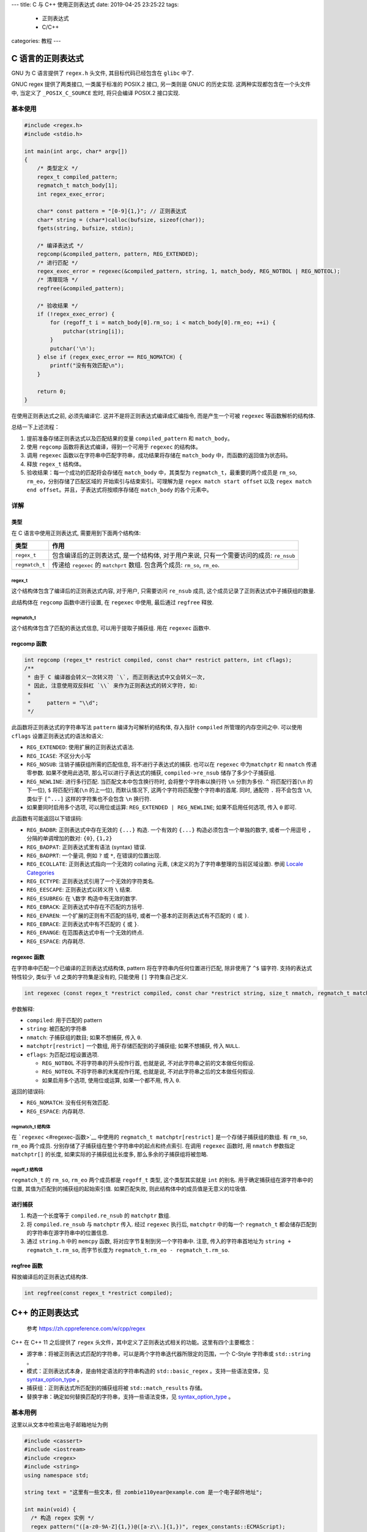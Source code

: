 ---
title: C 与 C++ 使用正则表达式
date: 2019-04-25 23:25:22
tags:
  - 正则表达式
  - C/C++
categories: 教程
---

C 语言的正则表达式
==================

GNU 为 C 语言提供了 ``regex.h`` 头文件, 其目标代码已经包含在 ``glibc``
中了.

GNUC regex 提供了两类接口, 一类属于标准的 POSIX.2 接口, 另一类则是 GNUC
的历史实现. 这两种实现都包含在一个头文件中, 当定义了 ``_POSIX_C_SOURCE``
宏时, 将只会编译 POSIX.2 接口实现.

.. raw:: html

   <!--more-->

基本使用
--------

.. code:: c

   #include <regex.h>
   #include <stdio.h>

   int main(int argc, char* argv[])
   {
       /* 类型定义 */
       regex_t compiled_pattern;
       regmatch_t match_body[1];
       int regex_exec_error;

       char* const pattern = "[0-9]{1,}"; // 正则表达式
       char* string = (char*)calloc(bufsize, sizeof(char));
       fgets(string, bufsize, stdin);

       /* 编译表达式 */
       regcomp(&compiled_pattern, pattern, REG_EXTENDED);
       /* 进行匹配 */
       regex_exec_error = regexec(&compiled_pattern, string, 1, match_body, REG_NOTBOL | REG_NOTEOL);
       /* 清理现场 */
       regfree(&compiled_pattern);

       /* 验收结果 */
       if (!regex_exec_error) {
           for (regoff_t i = match_body[0].rm_so; i < match_body[0].rm_eo; ++i) {
               putchar(string[i]);
           }
           putchar('\n');
       } else if (regex_exec_error == REG_NOMATCH) {
           printf("没有有效匹配\n");
       }

       return 0;
   }

在使用正则表达式之前, 必须先编译它. 这并不是将正则表达式编译成汇编指令,
而是产生一个可被 ``regexec`` 等函数解析的结构体.

总结一下上述流程：

1. 提前准备存储正则表达式以及匹配结果的变量 ``compiled_pattern`` 和
   ``match_body``\ 。
2. 使用 ``regcomp`` 函数将表达式编译，得到一个可用于 ``regexec``
   的结构体。
3. 调用 ``regexec`` 函数以在字符串中匹配字符串，成功结果将存储在
   ``match_body`` 中，而函数的返回值为状态码。
4. 释放 ``regex_t`` 结构体。
5. 验收结果：每一个成功的匹配将会存储在 ``match_body`` 中，其类型为
   ``regmatch_t``\ ，最重要的两个成员是 ``rm_so``,
   ``rm_eo``\ ，分别存储了匹配区域的 开始索引与结束索引。可理解为是
   ``regex match start offset`` 以及
   ``regex match end offset``\ 。并且，子表达式将按顺序存储在
   ``match_body`` 的各个元素中。

详解
----

类型
~~~~

在 C 语言中使用正则表达式, 需要用到下面两个结构体:

+----------------+----------------------------------------------------+
| 类型           | 作用                                               |
+================+====================================================+
| ``regex_t``    | 包含编译后的正则表达式, 是一个结构体,              |
|                | 对于用户来说, 只有一个需要访问的成员: ``re_nsub``  |
+----------------+----------------------------------------------------+
| ``regmatch_t`` | 传递给 ``regexec`` 的 ``matchprt`` 数组.           |
|                | 包含两个成员: ``rm_so``, ``rm_eo``.                |
+----------------+----------------------------------------------------+

regex_t
^^^^^^^

这个结构体包含了编译后的正则表达式内容, 对于用户, 只需要访问 ``re_nsub``
成员, 这个成员记录了正则表达式中子捕获组的数量.

此结构体在 ``regcomp`` 函数中进行设置, 在 ``regexec`` 中使用, 最后通过
``regfree`` 释放.

regmatch_t
^^^^^^^^^^

这个结构体包含了匹配的表达式信息, 可以用于提取子捕获组. 用在 ``regexec``
函数中.

regcomp 函数
~~~~~~~~~~~~

.. code:: c

   int regcomp (regex_t* restrict compiled, const char* restrict pattern, int cflags);
   /**
    * 由于 C 编译器会转义一次转义符 `\`, 而正则表达式中又会转义一次,
    * 因此, 注意使用双反斜杠 `\\` 来作为正则表达式的转义字符, 如:
    *
    *     pattern = "\\d";
    */

此函数将正则表达式的字符串写法 ``pattern`` 编译为可解析的结构体,
存入指针 ``compiled`` 所管理的内存空间之中. 可以使用 ``cflags``
设置正则表达式的语法和语义:

-  ``REG_EXTENDED``: 使用扩展的正则表达式语法.
-  ``REG_ICASE``: 不区分大小写
-  ``REG_NOSUB``: 注销子捕获组所需的匹配信息, 将不进行子表达式的捕获.
   也可以在 ``regexec`` 中为\ ``matchptr`` 和 ``nmatch`` 传递零参数.
   如果不使用此选项, 那么可以进行子表达式的捕获, ``compiled->re_nsub``
   储存了多少个子捕获组.
-  ``REG_NEWLINE``: 进行多行匹配. 当匹配文本中包含换行符时,
   会将整个字符串以换行符 ``\n`` 分割为多份. ``^`` 将匹配行首(``\n``
   的下一位), ``$`` 将匹配行尾(``\n`` 的上一位), 而默认情况下,
   这两个字符将匹配整个字符串的首尾. 同时, 通配符 ``.`` 将不会包含
   ``\n``, 类似于 ``[^...]`` 这样的字符集也不会包含 ``\n`` 换行符.
-  如果要同时启用多个选项, 可以用位或运算:
   ``REG_EXTENDED | REG_NEWLINE``; 如果不启用任何选项, 传入 ``0`` 即可.

此函数有可能返回以下错误码:

-  ``REG_BADBR``: 正则表达式中存在无效的 ``{...}`` 构造. 一个有效的
   ``{...}`` 构造必须包含一个单独的数字, 或者一个用逗号 ``,``
   分隔的单调增加的数对: ``{0}``, ``{1,2}``
-  ``REG_BADPAT``: 正则表达式里有语法 (syntax) 错误.
-  ``REG_BADPRT``: 一个量词, 例如 ``?`` 或 ``*``, 在错误的位置出现.
-  ``REG_ECOLLATE``: 正则表达式指向一个无效的 collating 元素,
   (未定义的为了字符串整理的当前区域设置). 参阅 `Locale
   Categories <https://www.gnu.org/software/libc/manual/html_node/Locale-Categories.html#Locale-Categories>`__
-  ``REG_ECTYPE``: 正则表达式引用了一个无效的字符类名.
-  ``REG_EESCAPE``: 正则表达式以转义符 ``\`` 结束.
-  ``REG_ESUBREG``: 在 ``\数字`` 构造中有无效的数字.
-  ``REG_EBRACK``: 正则表达式中存在不匹配的方括号.
-  ``REG_EPAREN``: 一个扩展的正则有不匹配的括号,
   或者一个基本的正则表达式有不匹配的 ``(`` 或 ``)``.
-  ``REG_EBRACE``: 正则表达式中有不匹配的 ``{`` 或 ``}``.
-  ``REG_ERANGE``: 在范围表达式中有一个无效的终点.
-  ``REG_ESPACE``: 内存耗尽.

regexec 函数
~~~~~~~~~~~~

在字符串中匹配一个已编译的正则表达式结构体, pattern
将在字符串内任何位置进行匹配, 除非使用了 ``^$`` 锚字符.
支持的表达式特性较少, 类似于 ``\d`` 之类的字符集是没有的, 只能使用
``[]`` 字符集自己定义.

.. code:: c

   int regexec (const regex_t *restrict compiled, const char *restrict string, size_t nmatch, regmatch_t matchptr[restrict], int eflags);

参数解释:

-  ``compiled``: 用于匹配的 pattern
-  ``string``: 被匹配的字符串
-  ``nmatch``: 子捕获组的数目; 如果不想捕获, 传入 ``0``.
-  ``matchptr[restrict]`` 一个数组, 用于存储匹配到的子捕获组;
   如果不想捕获, 传入 ``NULL``.
-  ``eflags``: 为匹配过程设置选项.

   -  ``REG_NOTBOL`` 不将字符串的开头视作行首, 也就是说,
      不对此字符串之前的文本做任何假设.
   -  ``REG_NOTEOL`` 不将字符串的末尾视作行尾, 也就是说,
      不对此字符串之后的文本做任何假设.
   -  如果启用多个选项, 使用位或运算, 如果一个都不用, 传入 ``0``.

返回的错误码:

-  ``REG_NOMATCH``: 没有任何有效匹配.
-  ``REG_ESPACE``: 内存耗尽.

regmatch_t 结构体
^^^^^^^^^^^^^^^^^

在 ```regexec`` <#regexec-函数>`__ 中使用的
``regmatch_t matchptr[restrict]`` 是一个存储子捕获组的数组. 有
``rm_so``, ``rm_eo`` 两个成员.
分别存储了子捕获组在整个字符串中的起点和终点索引. 在调用 ``regexec``
函数时, 用 ``nmatch`` 参数指定 ``matchptr[]`` 的长度,
如果实际的子捕获组比长度多, 那么多余的子捕获组将被忽略.

regoff_t 结构体
^^^^^^^^^^^^^^^

``regmatch_t`` 的 ``rm_so``, ``rm_eo`` 两个成员都是 ``regoff_t`` 类型,
这个类型其实就是 ``int`` 的别名. 用于确定捕获组在源字符串中的位置,
其值为匹配到的捕获组的起始索引值. 如果匹配失败,
则此结构体中的成员值是无意义的垃圾值.

进行捕获
~~~~~~~~

1. 构造一个长度等于 ``compiled.re_nsub`` 的 ``matchptr`` 数组.
2. 将 ``compiled.re_nsub`` 与 ``matchptr`` 传入. 经过 ``regexec``
   执行后, ``matchptr`` 中的每一个 ``regmatch_t``
   都会储存匹配到的字符串在源字符串中的位置信息.
3. 通过 ``string.h`` 中的 ``memcpy`` 函数,
   将对应字节复制到另一个字符串中. 注意, 传入的字符串首地址为
   ``string + regmatch_t.rm_so``, 而字节长度为
   ``regmatch_t.rm_eo - regmatch_t.rm_so``.

regfree 函数
~~~~~~~~~~~~

释放编译后的正则表达式结构体.

.. code:: c

   int regfree(const regex_t *restrict compiled);

C++ 的正则表达式
================

   参考 https://zh.cppreference.com/w/cpp/regex

C++ 在 C++ 11 之后提供了 ``regex``
头文件，其中定义了正则表达式相关的功能。这里有四个主要概念：

-  源字串：将被正则表达式匹配的字符串，可以是两个字符串迭代器所限定的范围，一个
   C-Style 字符串或 ``std::string`` 。
-  模式：正则表达式本身，是由特定语法的字符串构造的 ``std::basic_regex``
   。支持一些语法变体，见
   `syntax_option_type <https://zh.cppreference.com/w/cpp/regex/syntax_option_type>`__
   。
-  捕获组：正则表达式所匹配到的捕获组将被 ``std::match_results`` 存储。
-  替换字串：确定如何替换匹配的字符串，支持一些语法变体，见
   `syntax_option_type <https://zh.cppreference.com/w/cpp/regex/syntax_option_type>`__
   。

基本用例
--------

这里以从文本中检索出电子邮箱地址为例

.. code:: cpp

   #include <cassert>
   #include <iostream>
   #include <regex>
   #include <string>
   using namespace std;

   string text = "这里有一些文本，但 zombie110year@example.com 是一个电子邮件地址";

   int main(void) {
     /* 构造 regex 实例 */
     regex pattern("([a-z0-9A-Z]{1,})@([a-z\\.]{1,})", regex_constants::ECMAScript);

     /* 确认匹配/搜索 */
     cout << regex_search(text, pattern) << endl;

     /* 提取匹配文本 */
     smatch matches;
     regex_search(text, matches, pattern);

     for (auto m: matches) {
       cout << m.str() << endl;
     }
     return 0;
   }

总结一下：

1. 构造 regex 实例。第一个参数是表达式语法，第二个则是语法选项。注意选择
   ``ECMAScript``\ （C++11可用），这将使用 JavaScript
   的正则引擎，其他引擎也有，例如 awk, basic, grep 等等，但是由于和
   ECMAScript
   语法存在差异，没有学习，所以未使用。语法选项支持用位运算组合，它实际上也是一个无符号整数，用
   bit 位进行设定，因此常用 ``|`` 位或运算组合一些选项，常用的有：

   1. ``icase`` 忽略大小写，默认不忽略。
   2. ``nosubs`` 不捕获子表达式。

2. 搜索/匹配。使用 ``regex_search`` 或 ``regex_match``
   函数进行搜索/匹配。这两个函数只会返回布尔值，即表达式是否能匹配源字串。\ ``search``
   是当模式在源字串中存在时便返回 true，\ ``match`` 则要求完全匹配。
3. 要提取捕获组，可以利用 ``regex_search`` 或 ``regex_match``
   的重载，将捕获组结果储存在 ``smatch`` （基类为 ``match_results``
   ）实例中，对于得到的 match 对象，可以用 ``.str()`` 方法转换为
   ``std::string``\ 。

这两个函数有 7 个重载（match 和 search 是对应的，下面只放 search）：

.. code:: cpp

   /* 类型名这么长，真令人眼花缭乱啊 */
   template <class BidirIt, class Alloc, class CharT, class Traits>
   bool regex_search(BidirIt first /* 源串迭代器-首 */, BidirIt last /* 源串迭代器-尾 */,
                     std::match_results<BidirIt, Alloc> &m/* 收集捕获组的 match_results */,
                     const std::basic_regex<CharT, Traits> &e /* 正则表达式 */,
                     std::regex_constants::match_flag_type flags =
                         std::regex_constants::match_default/* 位设置项 */);
   // (1)  (C++11 起)
   template <class CharT, class Alloc, class Traits>
   bool regex_search(const CharT *str/* C-Style 字符串 */,
                     std::match_results<const CharT *, Alloc> &m,
                     const std::basic_regex<CharT, Traits> &e,
                     std::regex_constants::match_flag_type flags =
                         std::regex_constants::match_default);
   // (2)  (C++11 起)
   template <class STraits, class SAlloc, class Alloc, class CharT, class Traits>
   bool regex_search(
       const std::basic_string<CharT, STraits, SAlloc> &s/* std::string 类型的源串 */,
       std::match_results<
           typename std::basic_string<CharT, STraits, SAlloc>::const_iterator,
           Alloc> &m,
       const std::basic_regex<CharT, Traits> &e,
       std::regex_constants::match_flag_type flags =
           std::regex_constants::match_default);
   // (3)  (C++11 起)
   template <class BidirIt, class CharT, class Traits>
   bool regex_search(BidirIt first, BidirIt last,
                     /* 省略掉 match_results 参数，不进行捕获组的捕获 */
                     const std::basic_regex<CharT, Traits> &e,
                     std::regex_constants::match_flag_type flags =
                         std::regex_constants::match_default);
   // (4)  (C++11 起)
   template <class CharT, class Traits>
   bool regex_search(const CharT *str,
                     /* 同上，不捕获 */
                     const std::basic_regex<CharT, Traits> &e,
                     std::regex_constants::match_flag_type flags =
                         std::regex_constants::match_default);
   // (5)  (C++11 起)
   template <class STraits, class SAlloc, class CharT, class Traits>
   bool regex_search(const std::basic_string<CharT, STraits, SAlloc> &s,
                     const std::basic_regex<CharT, Traits> &e,
                     std::regex_constants::match_flag_type flags =
                         std::regex_constants::match_default);
   // (6)  (C++11 起)
   template <class STraits, class SAlloc, class Alloc, class CharT, class Traits>
   bool regex_search(
       const std::basic_string<CharT, STraits, SAlloc> &&,
       std::match_results<
           typename std::basic_string<CharT, STraits, SAlloc>::const_iterator,
           Alloc> &,
       const std::basic_regex<CharT, Traits> &,
       std::regex_constants::match_flag_type flags =
           std::regex_constants::match_default) = delete;
   // (7)  (C++14 起)

..

   后面的内容看得人脑壳痛，有需求再去查吧。

